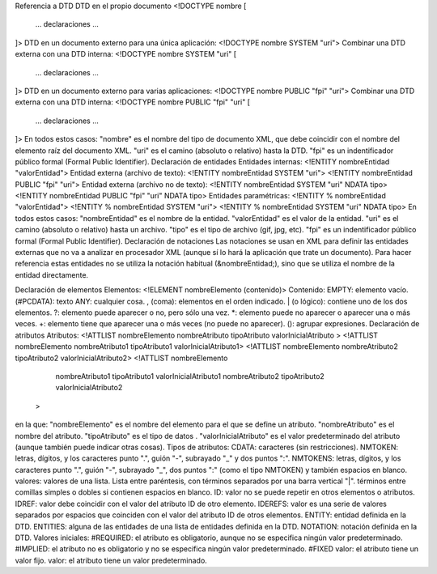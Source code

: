 Referencia a DTD
DTD en el propio documento
<!DOCTYPE nombre [
 ... declaraciones ...
]>
DTD en un documento externo para una única aplicación:
<!DOCTYPE nombre SYSTEM "uri">
Combinar una DTD externa con una DTD interna:
<!DOCTYPE nombre SYSTEM "uri" [
 ... declaraciones ...
]>
DTD en un documento externo para varias aplicaciones:
<!DOCTYPE nombre PUBLIC "fpi" "uri">
Combinar una DTD externa con una DTD interna:
<!DOCTYPE nombre PUBLIC "fpi" "uri" [
 ... declaraciones ...
]>
En todos estos casos:
"nombre" es el nombre del tipo de documento XML, que debe coincidir con el nombre del elemento raíz del documento XML.
"uri" es el camino (absoluto o relativo) hasta la DTD.
"fpi" es un indentificador público formal (Formal Public Identifier).
Declaración de entidades
Entidades internas:
<!ENTITY nombreEntidad "valorEntidad">
Entidad externa (archivo de texto):
<!ENTITY nombreEntidad SYSTEM "uri">
<!ENTITY nombreEntidad PUBLIC "fpi" "uri">
Entidad externa (archivo no de texto):
<!ENTITY nombreEntidad SYSTEM "uri" NDATA tipo>
<!ENTITY nombreEntidad PUBLIC "fpi" "uri" NDATA tipo>
Entidades paramétricas:
<!ENTITY % nombreEntidad "valorEntidad">
<!ENTITY % nombreEntidad SYSTEM "uri">
<!ENTITY % nombreEntidad SYSTEM "uri" NDATA tipo>
En todos estos casos:
"nombreEntidad" es el nombre de la entidad.
"valorEntidad" es el valor de la entidad.
"uri" es el camino (absoluto o relativo) hasta un archivo.
"tipo" es el tipo de archivo (gif, jpg, etc).
"fpi" es un indentificador público formal (Formal Public Identifier).
Declaración de notaciones
Las notaciones se usan en XML para definir las entidades externas que no va a analizar en procesador XML (aunque sí lo hará la aplicación que trate un documento). Para hacer referencia estas entidades no se utiliza la notación habitual (&nombreEntidad;), sino que se utiliza el nombre de la entidad directamente.

Declaración de elementos
Elementos:
<!ELEMENT nombreElemento (contenido)>
Contenido:
EMPTY: elemento vacío. 
(#PCDATA): texto
ANY: cualquier cosa.
, (coma): elementos en el orden indicado.
| (o lógico): contiene uno de los dos elementos.
?: elemento puede aparecer o no, pero sólo una vez.
*: elemento puede no aparecer o aparecer una o más veces.
+: elemento tiene que aparecer una o más veces (no puede no aparecer).
(): agrupar expresiones.
Declaración de atributos
Atributos:
<!ATTLIST nombreElemento nombreAtributo tipoAtributo valorInicialAtributo >
<!ATTLIST nombreElemento nombreAtributo1 tipoAtributo1 valorInicialAtributo1>
<!ATTLIST nombreElemento nombreAtributo2 tipoAtributo2 valorInicialAtributo2>
<!ATTLIST nombreElemento
  nombreAtributo1 tipoAtributo1 valorInicialAtributo1
  nombreAtributo2 tipoAtributo2 valorInicialAtributo2
 >
en la que:
"nombreElemento" es el nombre del elemento para el que se define un atributo.
"nombreAtributo" es el nombre del atributo.
"tipoAtributo" es el tipo de datos .
"valorInicialAtributo" es el valor predeterminado del atributo (aunque también puede indicar otras cosas).
Tipos de atributos:
CDATA: caracteres (sin restricciones). 
NMTOKEN: letras, dígitos, y los caracteres punto ".", guión "-", subrayado "_" y dos puntos ":". 
NMTOKENS: letras, dígitos, y los caracteres punto ".", guión "-", subrayado "_", dos puntos ":" (como el tipo NMTOKEN) y también espacios en blanco. 
valores: valores de una lista. Lista entre paréntesis, con términos separados por una barra vertical "|". términos entre comillas simples o dobles si contienen espacios en blanco.
ID: valor no se puede repetir en otros elementos o atributos. 
IDREF: valor debe coincidir con el valor del atributo ID de otro elemento.
IDEREFS: valor es una serie de valores separados por espacios que coinciden con el valor del atributo ID de otros elementos.
ENTITY: entidad definida en la DTD.
ENTITIES: alguna de las entidades de una lista de entidades definida en la DTD.
NOTATION: notación definida en la DTD.
Valores iniciales:
#REQUIRED: el atributo es obligatorio, aunque no se especifica ningún valor predeterminado. 
#IMPLIED: el atributo no es obligatorio y no se especifica ningún valor predeterminado. 
#FIXED valor: el atributo tiene un valor fijo. 
valor: el atributo tiene un valor predeterminado.
